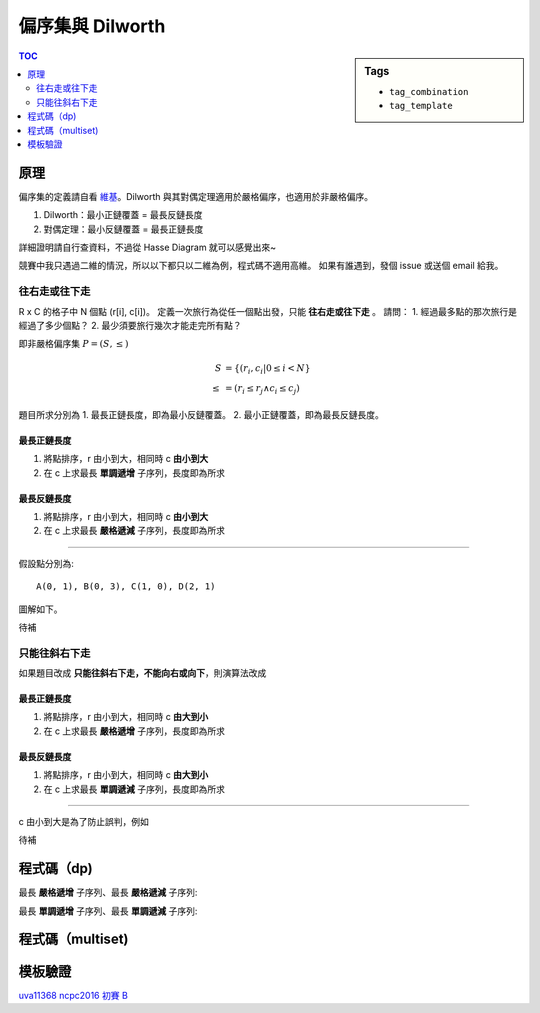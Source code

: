 ###################################################
偏序集與 Dilworth
###################################################

.. sidebar:: Tags

    - ``tag_combination``
    - ``tag_template``

.. contents:: TOC
    :depth: 2

************************
原理
************************

偏序集的定義請自看 `維基`_。Dilworth 與其對偶定理適用於嚴格偏序，也適用於非嚴格偏序。

1. Dilworth：最小正鏈覆蓋 = 最長反鏈長度
2. 對偶定理：最小反鏈覆蓋 = 最長正鏈長度

詳細證明請自行查資料，不過從 Hasse Diagram 就可以感覺出來~

.. _維基: https://zh.wikipedia.org/wiki/偏序關係

競賽中我只遇過二維的情況，所以以下都只以二維為例，程式碼不適用高維。
如果有誰遇到，發個 issue 或送個 email 給我。

==============
往右走或往下走
==============

R x C 的格子中 N 個點 (r[i], c[i])。
定義一次旅行為從任一個點出發，只能 **往右走或往下走** 。
請問：
1. 經過最多點的那次旅行是經過了多少個點？
2. 最少須要旅行幾次才能走完所有點？

即非嚴格偏序集 :math:`P = (S, \le)`

.. math:: 

    S &= \{ (r_i, c_i | 0 \le i < N \} \\
    \le &= (r_i \le r_j \land c_i \le c_j)

題目所求分別為
1. 最長正鏈長度，即為最小反鏈覆蓋。
2. 最小正鏈覆蓋，即為最長反鏈長度。

-----------------------
最長正鏈長度
-----------------------

1. 將點排序，r 由小到大，相同時 c **由小到大**
2. 在 c 上求最長 **單調遞增** 子序列，長度即為所求

-----------------------
最長反鏈長度
-----------------------

1. 將點排序，r 由小到大，相同時 c **由小到大**
2. 在 c 上求最長 **嚴格遞減** 子序列，長度即為所求

-------------------

假設點分別為::

    A(0, 1), B(0, 3), C(1, 0), D(2, 1)

圖解如下。

待補

=====================
只能往斜右下走
=====================

如果題目改成 **只能往斜右下走，不能向右或向下**，則演算法改成

------------------------
最長正鏈長度
------------------------

1. 將點排序，r 由小到大，相同時 c **由大到小**
2. 在 c 上求最長 **嚴格遞增** 子序列，長度即為所求

------------------------
最長反鏈長度
------------------------

1. 將點排序，r 由小到大，相同時 c **由大到小**
2. 在 c 上求最長 **單調遞減** 子序列，長度即為所求

------------

c 由小到大是為了防止誤判，例如

待補

************************
程式碼（dp)
************************

最長 **嚴格遞增** 子序列、最長 **嚴格遞減** 子序列:

.. code-block:: cpp
    :linenos:

    const int INF = 0x3f3f3f3f;
    int lsis(const vector<int>& v) {
        vector<int> dp(sz(v), INF);
        for (auto x : v) {
            *lower_bound(dp.begin(), dp.end(), x) = x;
        }
        return find(dp.begin(), dp.end(), INF) - dp.begin();
    }
    int lsds(const vector<int>& v) {
        vector<int> rv = v;
        reverse(rv.begin(), rv.end());
        return lsis(rv);
    }

最長 **單調遞增** 子序列、最長 **單調遞減** 子序列:

.. code-block:: cpp
    :linenos: 

    const int INF = 0x3f3f3f3f;
    int lmis(const vector<int>& v) {
        vector<int> dp(sz(v), INF);
        for (auto x : v) {
            *upper_bound(dp.begin(), dp.end(), x) = x;
        }
        return find(dp.begin(), dp.end(), INF) - dp.begin();
    }
    int lmds(const vector<int>& v) {
        vector<int> rv = v;
        reverse(rv.begin(), rv.end());
        return lmis(rv);
    }

************************
程式碼（multiset)
************************

************************
模板驗證
************************

`uva11368 <https://gist.github.com/anonymous/de03aaf422ba3bff1dbf7e862653b83a>`_
`ncpc2016 初賽 B <https://gist.github.com/anonymous/4778427ec2ff50714569298820bc8865>`_
